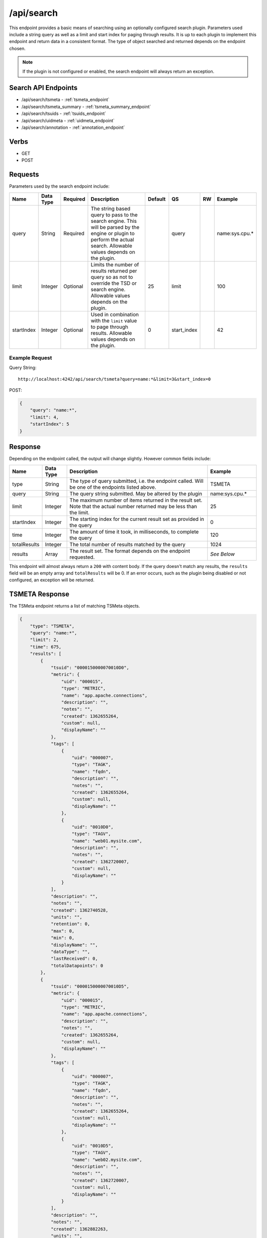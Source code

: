 /api/search
==========

This endpoint provides a basic means of searching using an optionally configured search plugin. Parameters used include a string query as well as a limit and start index for paging through results. It is up to each plugin to implement this endpoint and return data in a consistent format. The type of object searched and returned depends on the endpoint chosen. 

.. NOTE:: If the plugin is not configured or enabled, the search endpoint will always return an exception.

Search API Endpoints
--------------------

* /api/search/tsmeta - :ref:`tsmeta_endpoint`
* /api/search/tsmeta_summary - :ref:`tsmeta_summary_endpoint`
* /api/search/tsuids - :ref:`tsuids_endpoint`
* /api/search/uidmeta - :ref:`uidmeta_endpoint`
* /api/search/annotation - :ref:`annotation_endpoint`

Verbs
-----

* GET
* POST

Requests
--------

Parameters used by the search endpoint include:

.. csv-table::
   :header: "Name", "Data Type", "Required", "Description", "Default", "QS", "RW", "Example"
   :widths: 10, 5, 5, 45, 10, 5, 5, 15

   "query", "String", "Required", "The string based query to pass to the search engine. This will be parsed by the engine or plugin to perform the actual search. Allowable values depends on the plugin.", "", "query", "", "name:sys.cpu.\*"
   "limit", "Integer", "Optional", "Limits the number of results returned per query so as not to override the TSD or search engine. Allowable values depends on the plugin.", "25", "limit", "", "100"
   "startIndex", "Integer", "Optional", "Used in combination with the ``limit`` value to page through results. Allowable values depends on the plugin.", "0", "start_index", "", "42"

Example Request
^^^^^^^^^^^^^^^

Query String:
::
  
  http://localhost:4242/api/search/tsmeta?query=name:*&limit=3&start_index=0

POST:

.. code-block :: javascript 

  {
      "query": "name:*",
      "limit": 4,
      "startIndex": 5
  }

Response
--------
   
Depending on the endpoint called, the output will change slightly. However common fields include:

.. csv-table::
  :header: "Name", "Data Type", "Description", "Example"
  :widths: 10, 10, 60, 20
  
  "type", "String", "The type of query submitted, i.e. the endpoint called. Will be one of the endpoints listed above.", "TSMETA"
  "query", "String", "The query string submitted. May be altered by the plugin", "name:sys.cpu.\*"
  "limit", "Integer", "The maximum number of items returned in the result set. Note that the actual number returned may be less than the limit.", "25"
  "startIndex", "Integer", "The starting index for the current result set as provided in the query", "0"
  "time", "Integer", "The amount of time it took, in milliseconds, to complete the query", "120"
  "totalResults", "Integer", "The total number of results matched by the query", "1024"
  "results", "Array", "The result set. The format depends on the endpoint requested.", "*See Below*"
  
This endpoint will almost always return a ``200`` with content body. If the query doesn't match any results, the ``results`` field will be an empty array and ``totalResults`` will be 0. If an error occurs, such as the plugin being disabled or not configured, an exception will be returned.

.. _tsmeta_endpoint:

TSMETA Response
---------------

The TSMeta endpoint returns a list of matching TSMeta objects.

.. code-block :: javascript 

  {
      "type": "TSMETA",
      "query": "name:*",
      "limit": 2,
      "time": 675,
      "results": [
          {
              "tsuid": "0000150000070010D0",
              "metric": {
                  "uid": "000015",
                  "type": "METRIC",
                  "name": "app.apache.connections",
                  "description": "",
                  "notes": "",
                  "created": 1362655264,
                  "custom": null,
                  "displayName": ""
              },
              "tags": [
                  {
                      "uid": "000007",
                      "type": "TAGK",
                      "name": "fqdn",
                      "description": "",
                      "notes": "",
                      "created": 1362655264,
                      "custom": null,
                      "displayName": ""
                  },
                  {
                      "uid": "0010D0",
                      "type": "TAGV",
                      "name": "web01.mysite.com",
                      "description": "",
                      "notes": "",
                      "created": 1362720007,
                      "custom": null,
                      "displayName": ""
                  }
              ],
              "description": "",
              "notes": "",
              "created": 1362740528,
              "units": "",
              "retention": 0,
              "max": 0,
              "min": 0,
              "displayName": "",
              "dataType": "",
              "lastReceived": 0,
              "totalDatapoints": 0
          },
          {
              "tsuid": "0000150000070010D5",
              "metric": {
                  "uid": "000015",
                  "type": "METRIC",
                  "name": "app.apache.connections",
                  "description": "",
                  "notes": "",
                  "created": 1362655264,
                  "custom": null,
                  "displayName": ""
              },
              "tags": [
                  {
                      "uid": "000007",
                      "type": "TAGK",
                      "name": "fqdn",
                      "description": "",
                      "notes": "",
                      "created": 1362655264,
                      "custom": null,
                      "displayName": ""
                  },
                  {
                      "uid": "0010D5",
                      "type": "TAGV",
                      "name": "web02.mysite.com",
                      "description": "",
                      "notes": "",
                      "created": 1362720007,
                      "custom": null,
                      "displayName": ""
                  }
              ],
              "description": "",
              "notes": "",
              "created": 1362882263,
              "units": "",
              "retention": 0,
              "max": 0,
              "min": 0,
              "displayName": "",
              "dataType": "",
              "lastReceived": 0,
              "totalDatapoints": 0
          }
      ],
      "startIndex": 0,
      "totalResults": 9688066
  }

.. _tsmeta_summary_endpoint:

TSMETA_SUMMARY Response
-----------------------

The TSMeta Summary endpoint returns just the basic information associated with a timeseries including the TSUID, the metric name and tags. The search is run against the same index as the TSMeta query but returns a subset of the data.

.. code-block :: javascript 

  {
      "type": "TSMETA_SUMMARY",
      "query": "name:*",
      "limit": 3,
      "time": 565,
      "results": [
          {
              "tags": {
                  "fqdn": "web01.mysite.com"
              },
              "metric": "app.apache.connections",
              "tsuid": "0000150000070010D0"
          },
          {
              "tags": {
                  "fqdn": "web02.mysite.com"
              },
              "metric": "app.apache.connections",
              "tsuid": "0000150000070010D5"
          },
          {
              "tags": {
                  "fqdn": "web03.mysite.com"
              },
              "metric": "app.apache.connections",
              "tsuid": "0000150000070010D6"
          }
      ],
      "startIndex": 0,
      "totalResults": 9688066
  }

.. _tsuids_endpoint:

TSUIDS Response
---------------

The TSUIDs endpoint returns a list of TSUIDS that match the query. The search is run against the same index as the TSMeta query but returns a subset of the data.

.. code-block :: javascript 

  {
      "type": "TSUIDS",
      "query": "name:*",
      "limit": 3,
      "time": 517,
      "results": [
          "0000150000070010D0",
          "0000150000070010D5",
          "0000150000070010D6"
      ],
      "startIndex": 0,
      "totalResults": 9688066
  }

.. _uidmeta_endpoint:

UIDMETA Response
----------------

The UIDMeta endpoint returns a list of UIDMeta objects that match the query.

.. code-block :: javascript 

  {
      "type": "UIDMETA",
      "query": "name:*",
      "limit": 3,
      "time": 517,
      "results": [
          {
              "uid": "000007",
              "type": "TAGK",
              "name": "fqdn",
              "description": "",
              "notes": "",
              "created": 1362655264,
              "custom": null,
              "displayName": ""
          },
          {
              "uid": "0010D0",
              "type": "TAGV",
              "name": "web01.mysite.com",
              "description": "",
              "notes": "",
              "created": 1362720007,
              "custom": null,
              "displayName": ""
          },
          {
              "uid": "0010D5",
              "type": "TAGV",
              "name": "web02.mysite.com",
              "description": "",
              "notes": "",
              "created": 1362720007,
              "custom": null,
              "displayName": ""
          }
      ],
      "startIndex": 0,
      "totalResults": 9688066
  }

.. _annotation_endpoint:

Annotation Response
-------------------

The Annotation endpoint returns a list of Annotation objects that match the query.

.. code-block :: javascript 

  {
      "type": "ANNOTATION",
      "query": "description:*",
      "limit": 25,
      "time": 80,
      "results": [
          {
              "tsuid": "000001000001000001",
              "description": "Testing Annotations",
              "notes": "These would be details about the event, the description is just a summary",
              "custom": {
                  "owner": "jdoe",
                  "dept": "ops"
              },
              "endTime": 0,
              "startTime": 1369141261
          }
      ],
      "startIndex": 0,
      "totalResults": 1
  }
